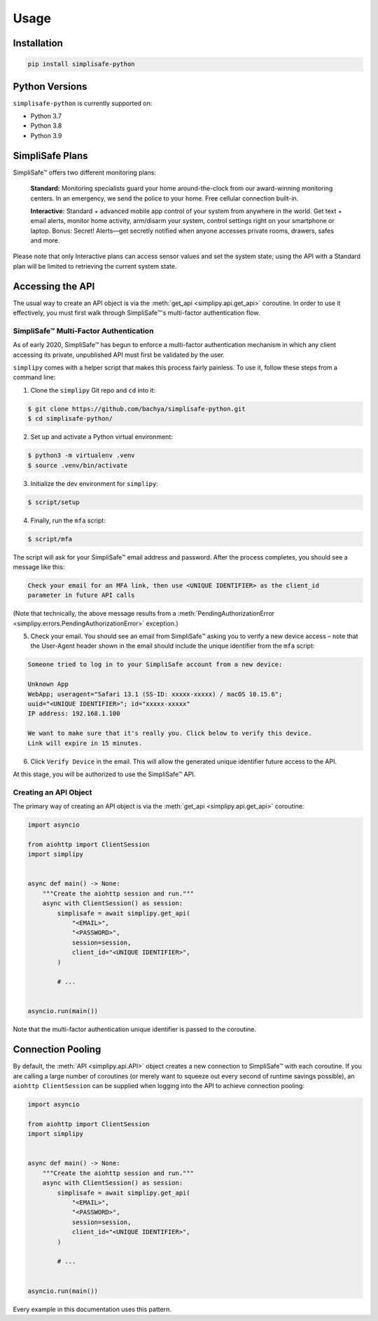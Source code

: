 Usage
=====


Installation
------------

.. code:: bash

   pip install simplisafe-python

Python Versions
---------------

``simplisafe-python`` is currently supported on:

* Python 3.7
* Python 3.8
* Python 3.9

SimpliSafe Plans
----------------

SimpliSafe™ offers two different monitoring plans:

    **Standard:** Monitoring specialists guard your home around-the-clock from
    our award-winning monitoring centers. In an emergency, we send the police to
    your home. Free cellular connection built-in.

    **Interactive:** Standard + advanced mobile app control of your system from
    anywhere in the world. Get text + email alerts, monitor home activity,
    arm/disarm your system, control settings right on your smartphone or laptop.
    Bonus: Secret! Alerts—get secretly notified when anyone accesses private
    rooms, drawers, safes and more.

Please note that only Interactive plans can access sensor values and set the
system state; using the API with a Standard plan will be limited to retrieving
the current system state.

Accessing the API
-----------------

The usual way to create an API object is via the
:meth:`get_api <simplipy.api.get_api>` coroutine. In
order to use it effectively, you must first walk through SimpliSafe™'s multi-factor
authentication flow.

SimpliSafe™ Multi-Factor Authentication
***************************************

As of early 2020, SimpliSafe™ has begun to enforce a multi-factor authentication
mechanism in which any client accessing its private, unpublished API must first be
validated by the user.

``simplipy`` comes with a helper script that makes this process fairly painless. To use
it, follow these steps from a command line:

1. Clone the ``simplipy`` Git repo and ``cd`` into it:

.. code:: bash

    $ git clone https://github.com/bachya/simplisafe-python.git
    $ cd simplisafe-python/

2. Set up and activate a Python virtual environment:

.. code:: bash

    $ python3 -m virtualenv .venv
    $ source .venv/bin/activate

3. Initialize the dev environment for ``simplipy``:

.. code:: bash

    $ script/setup

4. Finally, run the ``mfa`` script:

.. code:: bash

    $ script/mfa

The script will ask for your SimpliSafe™ email address and password. After the process
completes, you should see a message like this:

.. code:: text

    Check your email for an MFA link, then use <UNIQUE IDENTIFIER> as the client_id
    parameter in future API calls

(Note that technically, the above message results from a
:meth:`PendingAuthorizationError <simplipy.errors.PendingAuthorizationError>` exception.)

5. Check your email. You should see an email from SimpliSafe™ asking you to verify a
   new device access – note that the User-Agent header shown in the email should include
   the unique identifier from the ``mfa`` script:

.. code:: text

    Someone tried to log in to your SimpliSafe account from a new device:

    Unknown App
    WebApp; useragent="Safari 13.1 (SS-ID: xxxxx-xxxxx) / macOS 10.15.6";
    uuid="<UNIQUE IDENTIFIER>"; id="xxxxx-xxxxx"
    IP address: 192.168.1.100

    We want to make sure that it's really you. Click below to verify this device.
    Link will expire in 15 minutes.

6. Click ``Verify Device`` in the email. This will allow the generated unique identifier
   future access to the API.

At this stage, you will be authorized to use the SimpliSafe™ API.

Creating an API Object
**********************

The primary way of creating an API object is via the
:meth:`get_api <simplipy.api.get_api>` coroutine:

.. code:: python

    import asyncio

    from aiohttp import ClientSession
    import simplipy


    async def main() -> None:
        """Create the aiohttp session and run."""
        async with ClientSession() as session:
            simplisafe = await simplipy.get_api(
                "<EMAIL>",
                "<PASSWORD>",
                session=session,
                client_id="<UNIQUE IDENTIFIER>",
            )

            # ...


    asyncio.run(main())

Note that the multi-factor authentication unique identifier is passed to the coroutine.

Connection Pooling
------------------

By default, the :meth:`API <simplipy.api.API>` object creates a new connection to
SimpliSafe™ with each coroutine. If you are calling a large number of coroutines (or
merely want to squeeze out every second of runtime savings possible), an
``aiohttp ClientSession`` can be supplied when logging into the API to achieve
connection pooling:

.. code:: python

    import asyncio

    from aiohttp import ClientSession
    import simplipy


    async def main() -> None:
        """Create the aiohttp session and run."""
        async with ClientSession() as session:
            simplisafe = await simplipy.get_api(
                "<EMAIL>",
                "<PASSWORD>",
                session=session,
                client_id="<UNIQUE IDENTIFIER>",
            )

            # ...


    asyncio.run(main())

Every example in this documentation uses this pattern.
